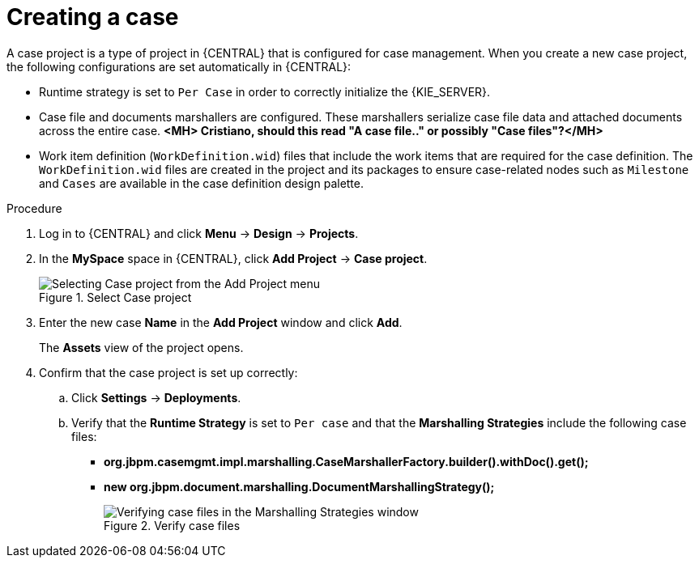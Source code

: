 [id='case-management-creating-a-case-proc']
= Creating a case

A case project is a type of project in {CENTRAL} that is configured for case management. When you create a new case project, the following configurations are set automatically in {CENTRAL}:

* Runtime strategy is set to `Per Case` in order to correctly initialize the {KIE_SERVER}.
* Case file and documents marshallers are configured. These marshallers serialize case file data and attached documents across the entire case. *<MH> Cristiano, should this read "A case file.." or possibly "Case files"?</MH>*
* Work item definition (`WorkDefinition.wid`) files that include the work items that are required for the case definition. The `WorkDefinition.wid` files are created in the project and its packages to ensure case-related nodes such as `Milestone` and `Cases` are available in the case definition design palette.

.Procedure
. Log in to {CENTRAL} and click *Menu* -> *Design* -> *Projects*.
. In the *MySpace* space in {CENTRAL}, click *Add Project* -> *Case project*.
+
.Select Case project
image::cases/add-case-proj.png[Selecting Case project from the Add Project menu]

. Enter the new case *Name* in the *Add Project* window and click *Add*.
+
The *Assets* view of the project opens.
. Confirm that the case project is set up correctly:
.. Click *Settings* -> *Deployments*.
.. Verify that the *Runtime Strategy* is set to `Per case` and that the *Marshalling Strategies* include the following case files:
+
* *org.jbpm.casemgmt.impl.marshalling.CaseMarshallerFactory.builder().withDoc().get();*
* *new org.jbpm.document.marshalling.DocumentMarshallingStrategy();*
+
.Verify case files
image::cases/case-files.png[Verifying case files in the Marshalling Strategies window]
